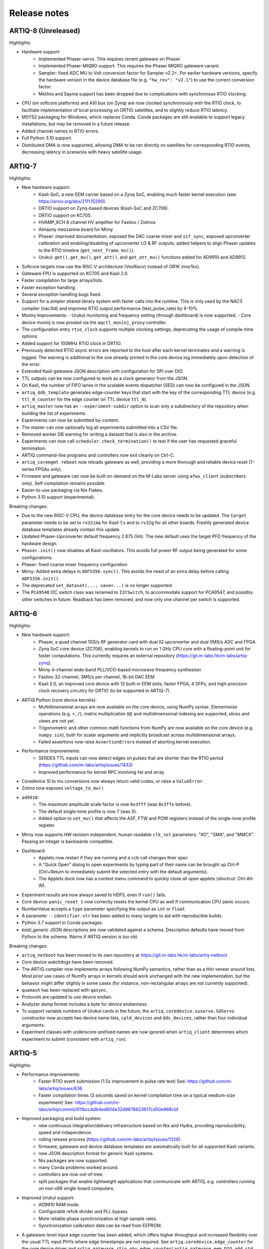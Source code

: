 .. Add new releases at the top to keep important stuff directly visible.

Release notes
=============

ARTIQ-8 (Unreleased)
--------------------

Highlights:

* Hardware support:
   - Implemented Phaser-servo. This requires recent gateware on Phaser.
   - Implemented Phaser-MIQRO support. This requires the Phaser MIQRO gateware
     variant.
   - Sampler: fixed ADC MU to Volt conversion factor for Sampler v2.2+.
     For earlier hardware versions, specify the hardware version in the device
     database file (e.g. ``"hw_rev": "v2.1"``) to use the correct conversion factor.
   - Metlino and Sayma support has been dropped due to complications with synchronous RTIO clocking.
* CPU (on softcore platforms) and AXI bus (on Zynq) are now clocked synchronously with the RTIO
  clock, to facilitate implementation of local processing on DRTIO satellites, and to slightly
  reduce RTIO latency.
* MSYS2 packaging for Windows, which replaces Conda. Conda packages are still available to
  support legacy installations, but may be removed in a future release.
* Added channel names to RTIO errors.
* Full Python 3.10 support.
* Distributed DMA is now supported, allowing DMA to be ran directly on satellites for corresponding
  RTIO events, decreasing latency in scenarios with heavy satellite usage.

ARTIQ-7
-------

Highlights:

* New hardware support:
   - Kasli-SoC, a new EEM carrier based on a Zynq SoC, enabling much faster kernel execution
     (see: https://arxiv.org/abs/2111.15290).
   - DRTIO support on Zynq-based devices (Kasli-SoC and ZC706).
   - DRTIO support on KC705.
   - HVAMP_8CH 8 channel HV amplifier for Fastino / Zotinos
   - Almazny mezzanine board for Mirny
   - Phaser: improved documentation, exposed the DAC coarse mixer and ``sif_sync``, exposed upconverter calibration
     and enabling/disabling of upconverter LO & RF outputs, added helpers to align Phaser updates to the
     RTIO timeline (``get_next_frame_mu()``).
   - Urukul: ``get()``, ``get_mu()``, ``get_att()``, and ``get_att_mu()`` functions added for AD9910 and AD9912.
* Softcore targets now use the RISC-V architecture (VexRiscv) instead of OR1K (mor1kx).
* Gateware FPU is supported on KC705 and Kasli 2.0.
* Faster compilation for large arrays/lists.
* Faster exception handling.
* Several exception handling bugs fixed.
* Support for a simpler shared library system with faster calls into the runtime. This is only used by the NAC3
  compiler (nac3ld) and improves RTIO output performance (test_pulse_rate) by 9-10%.
* Moninj improvements:
  - Urukul monitoring and frequency setting (through dashboard) is now supported.
  - Core device moninj is now proxied via the ``aqctl_moninj_proxy`` controller.
* The configuration entry ``rtio_clock`` supports multiple clocking settings, deprecating the usage
  of compile-time options.
* Added support for 100MHz RTIO clock in DRTIO.
* Previously detected RTIO async errors are reported to the host after each kernel terminates and a
  warning is logged. The warning is additional to the one already printed in the core device log
  immediately upon detection of the error.
* Extended Kasli gateware JSON description with configuration for SPI over DIO.
* TTL outputs can be now configured to work as a clock generator from the JSON.
* On Kasli, the number of FIFO lanes in the scalable events dispatcher (SED) can now be configured in
  the JSON.
* ``artiq_ddb_template`` generates edge-counter keys that start with the key of the corresponding
  TTL device (e.g. ``ttl_0_counter`` for the edge counter on TTL device ``ttl_0``).
* ``artiq_master`` now has an ``--experiment-subdir`` option to scan only a subdirectory of the
  repository when building the list of experiments.
* Experiments can now be submitted by-content.
* The master can now optionally log all experiments submitted into a CSV file.
* Removed worker DB warning for writing a dataset that is also in the archive.
* Experiments can now call ``scheduler.check_termination()`` to test if the user
  has requested graceful termination.
* ARTIQ command-line programs and controllers now exit cleanly on Ctrl-C.
* ``artiq_coremgmt reboot`` now reloads gateware as well, providing a more thorough and reliable
  device reset (7-series FPGAs only).
* Firmware and gateware can now be built on-demand on the M-Labs server using ``afws_client``
  (subscribers only). Self-compilation remains possible.
* Easier-to-use packaging via Nix Flakes.
* Python 3.10 support (experimental).

Breaking changes:

* Due to the new RISC-V CPU, the device database entry for the core device needs to be updated.
  The ``target`` parameter needs to be set to ``rv32ima`` for Kasli 1.x and to ``rv32g`` for all
  other boards. Freshly generated device database templates already contain this update.
* Updated Phaser-Upconverter default frequency 2.875 GHz. The new default uses the target PFD
  frequency of the hardware design.
* ``Phaser.init()`` now disables all Kasli-oscillators. This avoids full power RF output being
  generated for some configurations.
* Phaser: fixed coarse mixer frequency configuration
* Mirny: Added extra delays in ``ADF5356.sync()``. This avoids the need of an extra delay before
  calling ``ADF5356.init()``.
* The deprecated ``set_dataset(..., save=...)`` is no longer supported.
* The ``PCA9548`` I2C switch class was renamed to ``I2CSwitch``, to accommodate support for PCA9547,
  and possibly other switches in future. Readback has been removed, and now only one channel per
  switch is supported.


ARTIQ-6
-------

Highlights:

* New hardware support:
   - Phaser, a quad channel 1GS/s RF generator card with dual IQ upconverter and dual 5MS/s
     ADC and FPGA.
   - Zynq SoC core device (ZC706), enabling kernels to run on 1 GHz CPU core with a floating-point
     unit for faster computations. This currently requires an external
     repository (https://git.m-labs.hk/m-labs/artiq-zynq).
   - Mirny 4-channel wide-band PLL/VCO-based microwave frequency synthesiser
   - Fastino 32-channel, 3MS/s per channel, 16-bit DAC EEM
   - Kasli 2.0, an improved core device with 12 built-in EEM slots, faster FPGA, 4 SFPs, and
     high-precision clock recovery circuitry for DRTIO (to be supported in ARTIQ-7).
* ARTIQ Python (core device kernels):
   - Multidimensional arrays are now available on the core device, using NumPy syntax.
     Elementwise operations (e.g. ``+``, ``/``), matrix multiplication (``@``) and
     multidimensional indexing are supported; slices and views are not yet.
   - Trigonometric and other common math functions from NumPy are now available on the
     core device (e.g. ``numpy.sin``), both for scalar arguments and implicitly
     broadcast across multidimensional arrays.
   - Failed assertions now raise ``AssertionError``\ s instead of aborting kernel
     execution.
* Performance improvements:
   - SERDES TTL inputs can now detect edges on pulses that are shorter
     than the RTIO period (https://github.com/m-labs/artiq/issues/1432)
   - Improved performance for kernel RPC involving list and array.
* Coredevice SI to mu conversions now always return valid codes, or raise a ``ValueError``.
* Zotino now exposes  ``voltage_to_mu()``
* ``ad9910``: 
   - The maximum amplitude scale factor is now ``0x3fff`` (was ``0x3ffe`` before).
   - The default single-tone profile is now 7 (was 0).
   - Added option to ``set_mu()`` that affects the ASF, FTW and POW registers
     instead of the single-tone profile register.
* Mirny now supports HW revision independent, human readable ``clk_sel`` parameters:
  "XO", "SMA", and "MMCX". Passing an integer is backwards compatible.
* Dashboard:
   - Applets now restart if they are running and a ccb call changes their spec
   - A "Quick Open" dialog to open experiments by typing part of their name can
     be brought up Ctrl-P (Ctrl+Return to immediately submit the selected entry
     with the default arguments).
   - The Applets dock now has a context menu command to quickly close all open
     applets (shortcut: Ctrl-Alt-W).
* Experiment results are now always saved to HDF5, even if ``run()`` fails.
* Core device: ``panic_reset 1`` now correctly resets the kernel CPU as well if
  communication CPU panic occurs.
* NumberValue accepts a ``type`` parameter specifying the output as ``int`` or ``float``
* A parameter ``--identifier-str`` has been added to many targets to aid
  with reproducible builds.
* Python 3.7 support in Conda packages.
* `kasli_generic` JSON descriptions are now validated against a
  schema. Description defaults have moved from Python to the
  schema. Warns if ARTIQ version is too old.

Breaking changes:

* ``artiq_netboot`` has been moved to its own repository at
  https://git.m-labs.hk/m-labs/artiq-netboot
* Core device watchdogs have been removed.
* The ARTIQ compiler now implements arrays following NumPy semantics, rather than as a
  thin veneer around lists. Most prior use cases of NumPy arrays in kernels should work
  unchanged with the new implementation, but the behavior might differ slightly in some
  cases (for instance, non-rectangular arrays are not currently supported).
* ``quamash`` has been replaced with ``qasync``.
* Protocols are updated to use device endian.
* Analyzer dump format includes a byte for device endianness.
* To support variable numbers of Urukul cards in the future, the
  ``artiq.coredevice.suservo.SUServo`` constructor now accepts two device name lists,
  ``cpld_devices`` and ``dds_devices``, rather than four individual arguments.
* Experiment classes with underscore-prefixed names are now ignored when ``artiq_client``
  determines which experiment to submit (consistent with ``artiq_run``).

ARTIQ-5
-------

Highlights:

* Performance improvements:
   - Faster RTIO event submission (1.5x improvement in pulse rate test)
     See: https://github.com/m-labs/artiq/issues/636
   - Faster compilation times (3 seconds saved on kernel compilation time on a typical
     medium-size experiment)
     See: https://github.com/m-labs/artiq/commit/611bcc4db4ed604a32d9678623617cd50e968cbf
* Improved packaging and build system:
   - new continuous integration/delivery infrastructure based on Nix and Hydra,
     providing reproducibility, speed and independence.
   - rolling release process (https://github.com/m-labs/artiq/issues/1326).
   - firmware, gateware and device database templates are automatically built for all
     supported Kasli variants.
   - new JSON description format for generic Kasli systems.
   - Nix packages are now supported.
   - many Conda problems worked around.
   - controllers are now out-of-tree.
   - split packages that enable lightweight applications that communicate with ARTIQ,
     e.g. controllers running on non-x86 single-board computers.
* Improved Urukul support:
   - AD9910 RAM mode.
   - Configurable refclk divider and PLL bypass.
   - More reliable phase synchronization at high sample rates.
   - Synchronization calibration data can be read from EEPROM.
* A gateware-level input edge counter has been added, which offers higher
  throughput and increased flexibility over the usual TTL input PHYs where
  edge timestamps are not required. See ``artiq.coredevice.edge_counter`` for
  the core device driver and ``artiq.gateware.rtio.phy.edge_counter``/
  ``artiq.gateware.eem.DIO.add_std`` for the gateware components.
* With DRTIO, Siphaser uses a better calibration mechanism.
  See: https://github.com/m-labs/artiq/commit/cc58318500ecfa537abf24127f2c22e8fe66e0f8
* Schedule updates can be sent to influxdb (artiq_influxdb_schedule).
* Experiments can now programatically set their default pipeline, priority, and flush flag.
* List datasets can now be efficiently appended to from experiments using
  ``artiq.language.environment.HasEnvironment.append_to_dataset``.
* The core device now supports IPv6.
* To make development easier, the bootloader can receive firmware and secondary FPGA
  gateware from the network.
* Python 3.7 compatibility (Nix and source builds only, no Conda).
* Various other bugs from 4.0 fixed.
* Preliminary Sayma v2 and Metlino hardware support.

Breaking changes:

* The ``artiq.coredevice.ad9910.AD9910`` and
  ``artiq.coredevice.ad9914.AD9914`` phase reference timestamp parameters
  have been renamed to ``ref_time_mu`` for consistency, as they are in machine
  units.
* The controller manager now ignores device database entries without the
  ``command`` key set to facilitate sharing of devices between multiple
  masters.
* The meaning of the ``-d/--dir`` and ``--srcbuild`` options of ``artiq_flash``
  has changed.
* Controllers for third-party devices are now out-of-tree.
* ``aqctl_corelog`` now filters log messages below the ``WARNING`` level by default.
  This behavior can be changed using the ``-v`` and ``-q`` options like the other
  programs.
* On Kasli the firmware now starts with a unique default MAC address
  from EEPROM if `mac` is absent from the flash config.
* The ``-e/--experiment`` switch of ``artiq_run`` and ``artiq_compile``
  has been renamed ``-c/--class-name``.
* ``artiq_devtool`` has been removed.
* Much of ``artiq.protocols`` has been moved to a separate package ``sipyco``.
  ``artiq_rpctool`` has been renamed to ``sipyco_rpctool``.


ARTIQ-4
-------

4.0
***

* The ``artiq.coredevice.ttl`` drivers no longer track the timestamps of
  submitted events in software, requiring the user to explicitly specify the
  timeout for ``count()``/``timestamp_mu()``. Support for ``sync()`` has been dropped.

  Now that RTIO has gained DMA support, there is no longer a reliable way for
  the kernel CPU to track the individual events submitted on any one channel.
  Requiring the timeouts to be specified explicitly ensures consistent API
  behavior. To make this more convenient, the ``TTLInOut.gate_*()`` functions
  now return the cursor position at the end of the gate, e.g.::

    ttl_input.count(ttl_input.gate_rising(100 * us))

  In most situations – that is, unless the timeline cursor is rewound after the
  respective ``gate_*()`` call – simply passing ``now_mu()`` is also a valid
  upgrade path::

    ttl_input.count(now_mu())

  The latter might use up more timeline slack than necessary, though.

  In place of ``TTL(In)Out.sync``, the new ``Core.wait_until_mu()`` method can
  be used, which blocks execution until the hardware RTIO cursor reaches the
  given timestamp::

    ttl_output.pulse(10 * us)
    self.core.wait_until_mu(now_mu())
* RTIO outputs use a new architecture called Scalable Event Dispatcher (SED),
  which allows building systems with large number of RTIO channels more
  efficiently.
  From the user perspective, collision errors become asynchronous, and non-
  monotonic timestamps on any combination of channels are generally allowed
  (instead of producing sequence errors).
  RTIO inputs are not affected.
* The DDS channel number for the NIST CLOCK target has changed.
* The dashboard configuration files are now stored one-per-master, keyed by the
  server address argument and the notify port.
* The master now has a ``--name`` argument. If given, the dashboard is labelled
  with this name rather than the server address.
* ``artiq_flash`` targets Kasli by default. Use ``-t kc705`` to flash a KC705
  instead.
* ``artiq_flash -m/--adapter`` has been changed to ``artiq_flash -V/--variant``.
* The ``proxy`` action of ``artiq_flash`` is determined automatically and should
  not be specified manually anymore.
* ``kc705_dds`` has been renamed ``kc705``.
* The ``-H/--hw-adapter`` option of ``kc705`` has been renamed ``-V/--variant``.
* SPI masters have been switched from misoc-spi to misoc-spi2. This affects
  all out-of-tree RTIO core device drivers using those buses. See the various
  commits on e.g. the ``ad53xx`` driver for an example how to port from the old
  to the new bus.
* The ``ad5360`` coredevice driver has been renamed to ``ad53xx`` and the API
  has changed to better support Zotino.
* ``artiq.coredevice.dds`` has been renamed to ``artiq.coredevice.ad9914`` and
  simplified. DDS batch mode is no longer supported. The ``core_dds`` device
  is no longer necessary.
* The configuration entry ``startup_clock`` is renamed ``rtio_clock``. Switching
  clocks dynamically (i.e. without device restart) is no longer supported.
* ``set_dataset(..., save=True)`` has been renamed
  ``set_dataset(..., archive=True)``.
* On the AD9914 DDS, when switching to ``PHASE_MODE_CONTINUOUS`` from another mode,
  use the returned value of the last ``set_mu`` call as the phase offset for
  ``PHASE_MODE_CONTINUOUS`` to avoid a phase discontinuity. This is no longer done
  automatically. If one phase glitch when entering ``PHASE_MODE_CONTINUOUS`` is not
  an issue, this recommendation can be ignored.


ARTIQ-3
-------

3.7
***

No further notes.


3.6
***

No further notes.


3.5
***

No further notes.


3.4
***

No further notes.


3.3
***

No further notes.


3.2
***

* To accommodate larger runtimes, the flash layout as changed. As a result, the
  contents of the flash storage will be lost when upgrading. Set the values back
  (IP, MAC address, startup kernel, etc.) after the upgrade.


3.1
***

No further notes.


3.0
***

* The ``--embed`` option of applets is replaced with the environment variable
  ``ARTIQ_APPLET_EMBED``. The GUI sets this enviroment variable itself and the
  user simply needs to remove the ``--embed`` argument.
* ``EnvExperiment``'s ``prepare`` calls ``prepare`` for all its children.
* Dynamic ``__getattr__``'s returning RPC target methods are not supported anymore.
  Controller driver classes must define all their methods intended for RPC as
  members.
* Datasets requested by experiments are by default archived into their HDF5
  output. If this behavior is undesirable, turn it off by passing
  ``archive=False`` to ``get_dataset``.
* ``seconds_to_mu`` and ``mu_to_seconds`` have become methods of the core
  device driver (use e.g. ``self.core.seconds_to_mu()``).
* AD9858 DDSes and NIST QC1 hardware are no longer supported.
* The DDS class names and setup options have changed, this requires an update of
  the device database.
* ``int(a, width=b)`` has been removed. Use ``int32(a)`` and ``int64(a)``.
* The KC705 gateware target has been renamed ``kc705_dds``.
* ``artiq.coredevice.comm_tcp`` has been renamed ``artiq.coredevice.comm_kernel``,
  and ``Comm`` has been renamed ``CommKernel``.
* The "collision" and "busy" RTIO errors are reported through the log instead of
  raising exceptions.
* Results are still saved when ``analyze`` raises an exception.
* ``LinearScan`` and ``RandomScan`` have been consolidated into RangeScan.
* The Pipistrello is no longer supported. For a low-cost ARTIQ setup, use either
  ARTIQ 2.x with Pipistrello, or the future ARTIQ 4.x with Kasli. Note that the
  Pipistrello board has also been discontinued by the manufacturer but its design
  files are freely available.
* The device database is now generated by an executable Python script. To migrate
  an existing database, add ``device_db = `` at the beginning, and replace any PYON
  identifiers (``true``, ``null``, ...) with their Python equivalents
  (``True``, ``None`` ...).
* Controllers are now named ``aqctl_XXX`` instead of ``XXX_controller``.
* In the device database, the ``comm`` device has been folded into the ``core`` device.
  Move the "host" argument into the ``core`` device, and remove the ``comm`` device.
* The core device log now contains important information about events such as
  RTIO collisions. A new controller ``aqctl_corelog`` must be running to forward
  those logs to the master. See the example device databases to see how to
  instantiate this controller. Using ``artiq_session`` ensures that a controller
  manager is running simultaneously with the master.
* Experiments scheduled with the "flush pipeline" option now proceed when there
  are lower-priority experiments in the pipeline. Only experiments at the current
  (or higher) priority level are flushed.
* The PDQ(2/3) driver has been removed and is now being maintained out-of tree
  at https://github.com/m-labs/pdq. All SPI/USB driver layers, Mediator,
  CompoundPDQ and examples/documentation has been moved.
* The master now rotates log files at midnight, rather than based on log size.
* The results keys ``start_time`` and ``run_time`` are now stored as doubles of UNIX time,
  rather than ints. The file names are still based on local time.
* Packages are no longer available for 32-bit Windows.


ARTIQ-2
-------

2.5
***

No further notes.


2.4
***

No further notes.


2.3
***

* When using conda, add the conda-forge channel before installing ARTIQ.


2.2
***

No further notes.


2.1
***

No further notes.


2.0
***

No further notes.


2.0rc2
******

No further notes.


2.0rc1
******

* The format of the influxdb pattern file is simplified. The procedure to
  edit patterns is also changed to modifying the pattern file and calling:
  ``artiq_rpctool.py ::1 3248 call scan_patterns`` (or restarting the bridge)
  The patterns can be converted to the new format using this code snippet::

    from artiq.protocols import pyon
    patterns = pyon.load_file("influxdb_patterns.pyon")
    for p in patterns:
        print(p)

* The "GUI" has been renamed the "dashboard".
* When flashing NIST boards, use "-m nist_qcX" or "-m nist_clock" instead of
  just "-m qcX" or "-m clock" (#290).
* Applet command lines now use templates (e.g. $python) instead of formats
  (e.g. {python}).
* On Windows, GUI applications no longer open a console. For debugging
  purposes, the console messages can still be displayed by running the GUI
  applications this way::

    python3.5 -m artiq.frontend.artiq_browser
    python3.5 -m artiq.frontend.artiq_dashboard

  (you may need to replace python3.5 with python)
  Please always include the console output when reporting a GUI crash.
* The result folders are formatted "%Y-%m-%d/%H instead of "%Y-%m-%d/%H-%M".
  (i.e. grouping by day and then by hour, instead of by day and then by minute)
* The ``parent`` keyword argument of ``HasEnvironment`` (and ``EnvExperiment``)
  has been replaced. Pass the parent as first argument instead.
* During experiment examination (and a fortiori repository scan), the values of
  all arguments are set to ``None`` regardless of any default values supplied.
* In the dashboard's experiment windows, partial or full argument recomputation
  takes into account the repository revision field.
* By default, ``NumberValue`` and ``Scannable`` infer the scale from the unit
  for common units.
* By default, artiq_client keeps the current persist flag on the master.
* GUI state files for the browser and the dashboard are stores in "standard"
  locations for each operating system. Those are
  ``~/.config/artiq/2/artiq_*.pyon`` on Linux and
  ``C:\Users\<username>\AppData\Local\m-labs\artiq\2\artiq_*.pyon`` on
  Windows 7.
* The position of the time cursor is kept across experiments and RTIO resets
  are manual and explicit (inter-experiment seamless handover).
* All integers manipulated by kernels are numpy integers (numpy.int32,
  numpy.int64). If you pass an integer as a RPC argument, the target function
  receives a numpy type.


ARTIQ-1
-------

1.3
***

No further notes.


1.2
***

No further notes.


1.1
***

* TCA6424A.set converts the "outputs" value to little-endian before programming
  it into the registers.


1.0
***

No further notes.


1.0rc4
******

* setattr_argument and setattr_device add their key to kernel_invariants.


1.0rc3
******

* The HDF5 format has changed.

  * The datasets are located in the HDF5 subgroup ``datasets``.
  * Datasets are now stored without additional type conversions and annotations
    from ARTIQ, trusting that h5py maps and converts types between HDF5 and
    python/numpy "as expected".

* NumberValue now returns an integer if ``ndecimals`` = 0, ``scale`` = 1 and
  ``step`` is integer.


1.0rc2
******

* The CPU speed in the pipistrello gateware has been reduced from 83 1/3 MHz to
  75 MHz. This will reduce the achievable sustained pulse rate and latency
  accordingly. ISE was intermittently failing to meet timing (#341).
* set_dataset in broadcast mode no longer returns a Notifier. Mutating datasets
  should be done with mutate_dataset instead (#345).


1.0rc1
******

* Experiments (your code) should use ``from artiq.experiment import *``
  (and not ``from artiq import *`` as previously)
* Core device flash storage has moved due to increased runtime size.
  This requires reflashing the runtime and the flash storage filesystem image
  or erase and rewrite its entries.
* ``RTIOCollisionError`` has been renamed to ``RTIOCollision``
* the new API for DDS batches is::

    with self.core_dds.batch:
       ...

  with ``core_dds`` a device of type ``artiq.coredevice.dds.CoreDDS``.
  The dds_bus device should not be used anymore.
* LinearScan now supports scanning from high to low. Accordingly,
  its arguments ``min/max`` have been renamed to ``start/stop`` respectively.
  Same for RandomScan (even though there direction matters little).
